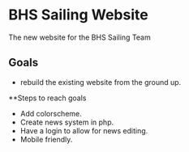 [[file:LICENSE][https://img.shields.io/badge/License-MIT-blue.svg]]
* BHS Sailing Website
The new website for the BHS Sailing Team
** Goals
- rebuild the existing website from the ground up.

**Steps to reach goals
- Add colorscheme.
- Create news system in php.
- Have a login to allow for news editing.
- Mobile friendly.
